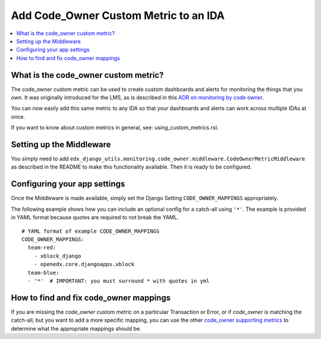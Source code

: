 Add Code_Owner Custom Metric to an IDA
======================================

.. contents::
   :local:
   :depth: 2

What is the code_owner custom metric?
-------------------------------------

The code_owner custom metric can be used to create custom dashboards and alerts for monitoring the things that you own. It was originally introduced for the LMS, as is described in this `ADR on monitoring by code owner`_.

You can now easily add this same metric to any IDA so that your dashboards and alerts can work across multiple IDAs at once.

If you want to know about custom metrics in general, see: using_custom_metrics.rst.

.. _ADR on monitoring by code owner: https://github.com/edx/edx-platform/blob/59e0f6efcf2a297806918f8e0020255c1f59ea5f/lms/djangoapps/monitoring/docs/decisions/0001-monitoring-by-code-owner.rst

Setting up the Middleware
-------------------------

You simply need to add ``edx_django_utils.monitoring.code_owner.middleware.CodeOwnerMetricMiddleware`` as described in the README to make this functionality available. Then it is ready to be configured.

Configuring your app settings
-----------------------------

Once the Middleware is made available, simply set the Django Setting ``CODE_OWNER_MAPPINGS`` appropriately.

The following example shows how you can include an optional config for a catch-all using ``'*'``.  The example is provided in YAML format because quotes are required to not break the YAML.

::

    # YAML format of example CODE_OWNER_MAPPINGS
    CODE_OWNER_MAPPINGS:
      team-red:
        - xblock_django
        - openedx.core.djangoapps.xblock
      team-blue:
      - '*'  # IMPORTANT: you must surround * with quotes in yml

How to find and fix code_owner mappings
---------------------------------------

If you are missing the `code_owner` custom metric on a particular Transaction or Error, or if `code_owner` is matching the catch-all, but you want to add a more specific mapping, you can use the other `code_owner supporting metrics`_ to determine what the appropriate mappings should be.

.. _code_owner supporting metrics: https://github.com/edx/edx-django-utils/blob/7db8301af21760f8bca188b3c6c95a8ae873baf7/edx_django_utils/monitoring/code_owner/middleware.py#L28-L34

